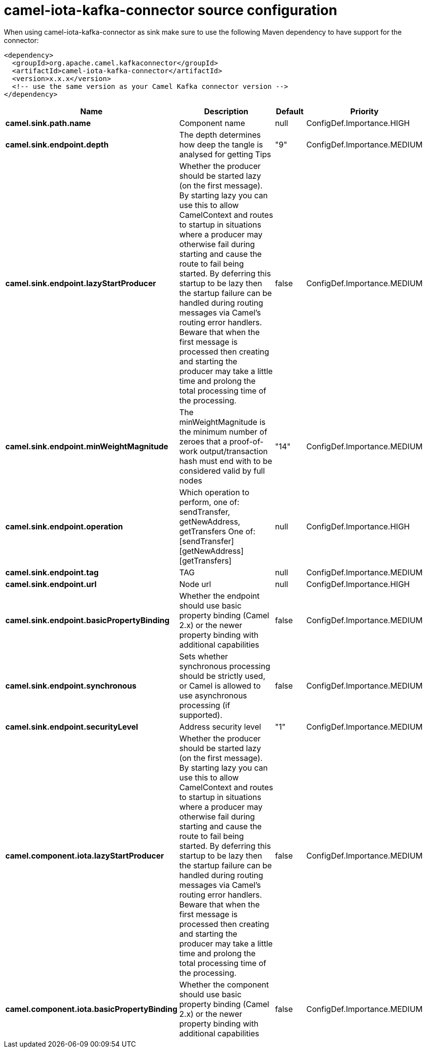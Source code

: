 // kafka-connector options: START
[[camel-iota-kafka-connector-source]]
= camel-iota-kafka-connector source configuration

When using camel-iota-kafka-connector as sink make sure to use the following Maven dependency to have support for the connector:

[source,xml]
----
<dependency>
  <groupId>org.apache.camel.kafkaconnector</groupId>
  <artifactId>camel-iota-kafka-connector</artifactId>
  <version>x.x.x</version>
  <!-- use the same version as your Camel Kafka connector version -->
</dependency>
----


[width="100%",cols="2,5,^1,2",options="header"]
|===
| Name | Description | Default | Priority
| *camel.sink.path.name* | Component name | null | ConfigDef.Importance.HIGH
| *camel.sink.endpoint.depth* | The depth determines how deep the tangle is analysed for getting Tips | "9" | ConfigDef.Importance.MEDIUM
| *camel.sink.endpoint.lazyStartProducer* | Whether the producer should be started lazy (on the first message). By starting lazy you can use this to allow CamelContext and routes to startup in situations where a producer may otherwise fail during starting and cause the route to fail being started. By deferring this startup to be lazy then the startup failure can be handled during routing messages via Camel's routing error handlers. Beware that when the first message is processed then creating and starting the producer may take a little time and prolong the total processing time of the processing. | false | ConfigDef.Importance.MEDIUM
| *camel.sink.endpoint.minWeightMagnitude* | The minWeightMagnitude is the minimum number of zeroes that a proof-of-work output/transaction hash must end with to be considered valid by full nodes | "14" | ConfigDef.Importance.MEDIUM
| *camel.sink.endpoint.operation* | Which operation to perform, one of: sendTransfer, getNewAddress, getTransfers One of: [sendTransfer] [getNewAddress] [getTransfers] | null | ConfigDef.Importance.HIGH
| *camel.sink.endpoint.tag* | TAG | null | ConfigDef.Importance.MEDIUM
| *camel.sink.endpoint.url* | Node url | null | ConfigDef.Importance.HIGH
| *camel.sink.endpoint.basicPropertyBinding* | Whether the endpoint should use basic property binding (Camel 2.x) or the newer property binding with additional capabilities | false | ConfigDef.Importance.MEDIUM
| *camel.sink.endpoint.synchronous* | Sets whether synchronous processing should be strictly used, or Camel is allowed to use asynchronous processing (if supported). | false | ConfigDef.Importance.MEDIUM
| *camel.sink.endpoint.securityLevel* | Address security level | "1" | ConfigDef.Importance.MEDIUM
| *camel.component.iota.lazyStartProducer* | Whether the producer should be started lazy (on the first message). By starting lazy you can use this to allow CamelContext and routes to startup in situations where a producer may otherwise fail during starting and cause the route to fail being started. By deferring this startup to be lazy then the startup failure can be handled during routing messages via Camel's routing error handlers. Beware that when the first message is processed then creating and starting the producer may take a little time and prolong the total processing time of the processing. | false | ConfigDef.Importance.MEDIUM
| *camel.component.iota.basicPropertyBinding* | Whether the component should use basic property binding (Camel 2.x) or the newer property binding with additional capabilities | false | ConfigDef.Importance.MEDIUM
|===
// kafka-connector options: END
